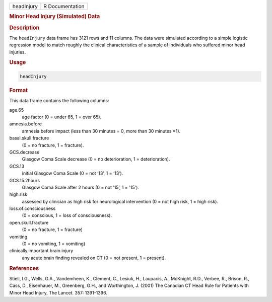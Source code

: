 .. container::

   ========== ===============
   headInjury R Documentation
   ========== ===============

   .. rubric:: Minor Head Injury (Simulated) Data
      :name: headInjury

   .. rubric:: Description
      :name: description

   The ``headInjury`` data frame has 3121 rows and 11 columns. The data
   were simulated according to a simple logistic regression model to
   match roughly the clinical characteristics of a sample of individuals
   who suffered minor head injuries.

   .. rubric:: Usage
      :name: usage

   .. code:: R

      headInjury

   .. rubric:: Format
      :name: format

   This data frame contains the following columns:

   age.65
      age factor (0 = under 65, 1 = over 65).

   amnesia.before
      amnesia before impact (less than 30 minutes = 0, more than 30
      minutes =1).

   basal.skull.fracture
      (0 = no fracture, 1 = fracture).

   GCS.decrease
      Glasgow Coma Scale decrease (0 = no deterioration, 1 =
      deterioration).

   GCS.13
      initial Glasgow Coma Scale (0 = not ‘13’, 1 = ‘13’).

   GCS.15.2hours
      Glasgow Coma Scale after 2 hours (0 = not ‘15’, 1 = '15').

   high.risk
      assessed by clinician as high risk for neurological intervention
      (0 = not high risk, 1 = high risk).

   loss.of.consciousness
      (0 = conscious, 1 = loss of consciousness).

   open.skull.fracture
      (0 = no fracture, 1 = fracture)

   vomiting
      (0 = no vomiting, 1 = vomiting)

   clinically.important.brain.injury
      any acute brain finding revealed on CT (0 = not present, 1 =
      present).

   .. rubric:: References
      :name: references

   Stiell, I.G., Wells, G.A., Vandemheen, K., Clement, C., Lesiuk, H.,
   Laupacis, A., McKnight, R.D., Verbee, R., Brison, R., Cass, D.,
   Eisenhauer, M., Greenberg, G.H., and Worthington, J. (2001) The
   Canadian CT Head Rule for Patients with Minor Head Injury, The
   Lancet. 357: 1391-1396.
